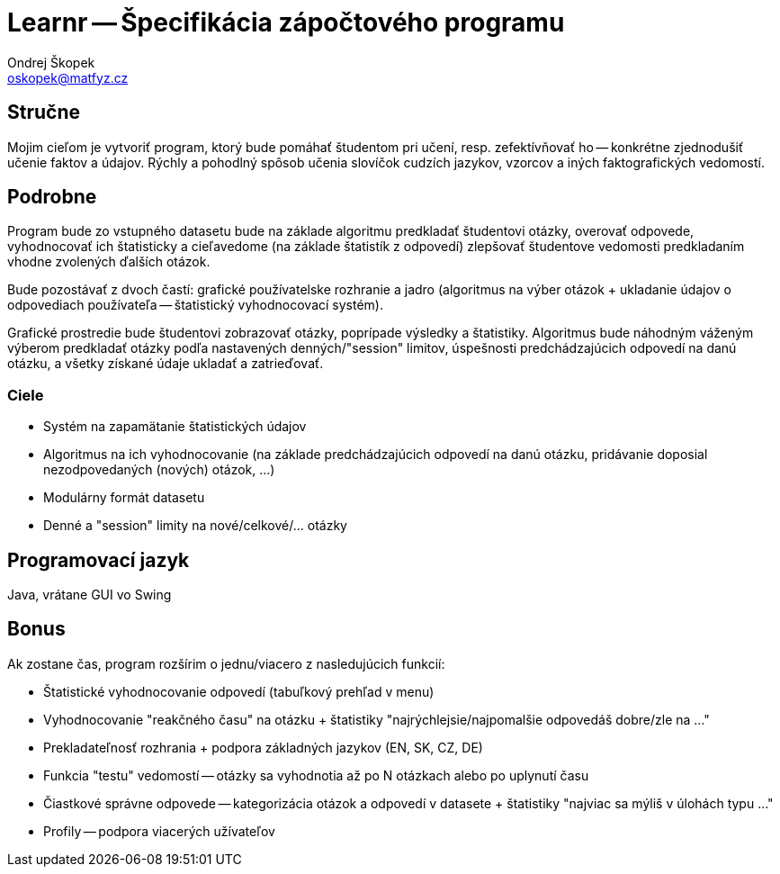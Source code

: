 = Learnr -- Špecifikácia zápočtového programu
Ondrej Škopek <oskopek@matfyz.cz>

== Stručne

Mojim cieľom je vytvoriť program, ktorý bude pomáhať študentom pri učení, resp. zefektívňovať ho --
konkrétne zjednodušiť učenie faktov a údajov.
Rýchly a pohodlný spôsob učenia slovíčok cudzích jazykov, vzorcov a iných faktografických vedomostí.


== Podrobne

Program bude zo vstupného datasetu bude na základe algoritmu predkladať študentovi otázky, overovať odpovede,
vyhodnocovať ich štatisticky a cieľavedome (na základe štatistík z odpovedí) zlepšovať študentove vedomosti
predkladaním vhodne zvolených ďalších otázok.

Bude pozostávať z dvoch častí:
grafické používatelske rozhranie a
jadro (algoritmus na výber otázok + ukladanie údajov o odpovediach používateľa -- štatistický vyhodnocovací systém).

Grafické prostredie bude študentovi zobrazovať otázky, poprípade výsledky a štatistiky. Algoritmus bude náhodným váženým výberom
predkladať otázky podľa nastavených denných/"session" limitov, úspešnosti predchádzajúcich odpovedí na danú otázku, a všetky získané
údaje ukladať a zatrieďovať.

=== Ciele

* Systém na zapamätanie štatistických údajov
* Algoritmus na ich vyhodnocovanie (na základe predchádzajúcich odpovedí na danú otázku, pridávanie doposial nezodpovedaných (nových) otázok, ...)
* Modulárny formát datasetu
* Denné a "session" limity na nové/celkové/... otázky

== Programovací jazyk

Java, vrátane GUI vo Swing

== Bonus

Ak zostane čas, program rozšírim o jednu/viacero z nasledujúcich funkcií:

* Štatistické vyhodnocovanie odpovedí (tabuľkový prehľad v menu)
* Vyhodnocovanie "reakčného času" na otázku + štatistiky "najrýchlejsie/najpomalšie odpovedáš dobre/zle na ..."
* Prekladateľnosť rozhrania + podpora základných jazykov (EN, SK, CZ, DE)
* Funkcia "testu" vedomostí -- otázky sa vyhodnotia až po N otázkach alebo po uplynutí času
* Čiastkové správne odpovede -- kategorizácia otázok a odpovedí v datasete + štatistiky "najviac sa mýliš v úlohách typu ..."
* Profily -- podpora viacerých užívateľov
